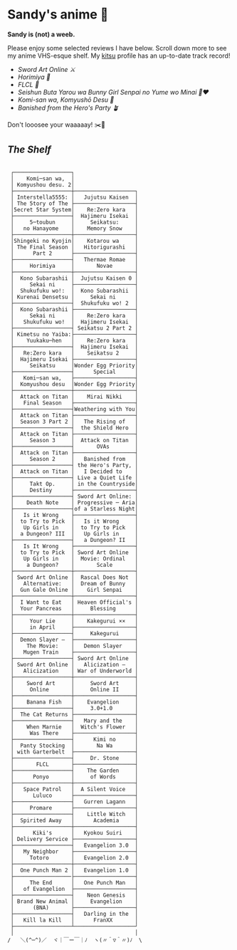 * Sandy's anime 🍶

*Sandy is (not) a weeb.*

Please enjoy some selected reviews I have below. Scroll down more to see my
anime VHS-esque shelf. My [[https://kitsu.io/users/thecsw][kitsu]] profile has an up-to-date track record!

- [[sao][Sword Art Online ⚔️]]
- [[horimiya][Horimiya 🍰]]
- [[flcl][FLCL 🎸]]
- [[bunny][Seishun Buta Yarou wa Bunny Girl Senpai no Yume wo Minai 🐇❤️]]
- [[komi][Komi-san wa, Komyushō Desu 🥑]]
- [[banished][Banished from the Hero's Party 🪴]]

Don't looosee your waaaaay! ✂️👘

** /The Shelf/

#+begin_src

 ┌──────────────────┐
 │    Komi─san wa,  │
 │ Komyushou desu. 2│
 ├──────────────────┼───────────────────┐
 │ Interstella5555: │   Jujutsu Kaisen  │
 │ The 5tory of The ├───────────────────┤
 │5ecret 5tar 5ystem│    Re:Zero kara   │
 ├──────────────────┤  Hajimeru Isekai  │
 │     5─toubun     │     Seikatsu:     │
 │   no Hanayome    │    Memory Snow    │
 ├──────────────────┼───────────────────┤
 │Shingeki no Kyojin│    Kotarou wa     │
 │ The Final Season │   Hitorigurashi   │
 │      Part 2      ├───────────────────┤
 ├──────────────────┤   Thermae Romae   │
 │     Horimiya     │       Novae       │
 ├──────────────────┼───────────────────┤
 │  Kono Subarashii │  Jujutsu Kaisen 0 │
 │     Sekai ni     ├───────────────────┤
 │  Shukufuku wo!:  │  Kono Subarashii  │
 │ Kurenai Densetsu │     Sekai ni      │
 ├──────────────────┤  Shukufuku wo! 2  │
 │  Kono Subarashii ├───────────────────┤
 │     Sekai ni     │    Re:Zero kara   │
 │   Shukufuku wo!  │  Hajimeru Isekai  │
 ├──────────────────┤ Seikatsu 2 Part 2 │
 │ Kimetsu no Yaiba:├───────────────────┤
 │    Yuukaku─hen   │    Re:Zero kara   │
 ├──────────────────┤  Hajimeru Isekai  │
 │   Re:Zero kara   │    Seikatsu 2     │
 │  Hajimeru Isekai ├───────────────────┤
 │     Seikatsu     │Wonder Egg Priority│
 ├──────────────────┤      Special      │
 │   Komi─san wa,   ├───────────────────┤
 │  Komyushou desu  │Wonder Egg Priority│
 ├──────────────────┼───────────────────┤
 │  Attack on Titan │    Mirai Nikki    │
 │   Final Season   ├───────────────────┤
 ├──────────────────┤Weathering with You│
 │  Attack on Titan ├───────────────────┤
 │  Season 3 Part 2 │   The Rising of   │
 ├──────────────────┤  the Shield Hero  │
 │  Attack on Titan ├───────────────────┤
 │     Season 3     │  Attack on Titan  │
 ├──────────────────┤       OVAs        │
 │  Attack on Titan ├───────────────────┤
 │     Season 2     │   Banished from   │
 ├──────────────────┤ the Hero's Party, │
 │  Attack on Titan │   I Decided to    │
 ├──────────────────┤ Live a Quiet Life │
 │     Takt Op.     │ in the Countryside│
 │     Destiny      ├───────────────────┤
 ├──────────────────┤ Sword Art Online: │
 │    Death Note    │ Progressive ─ Aria│
 ├──────────────────┤of a Starless Night│
 │   Is it Wrong    ├───────────────────┤
 │  to Try to Pick  │   Is it Wrong     │
 │   Up Girls in    │  to Try to Pick   │
 │  a Dungeon? III  │   Up Girls in     │
 ├──────────────────┤   a Dungeon? II   │
 │   Is It Wrong    ├───────────────────┤
 │  to Try to Pick  │ Sword Art Online  │
 │   Up Girls in    │  Movie: Ordinal   │
 │    a Dungeon?    │       Scale       │
 ├──────────────────┼───────────────────┤
 │ Sword Art Online │  Rascal Does Not  │
 │   Alternative:   │  Dream of Bunny   │
 │  Gun Gale Online │    Girl Senpai    │
 ├──────────────────┼───────────────────┤
 │  I Want to Eat   │ Heaven Official's │
 │  Your Pancreas   │     Blessing      │
 ├──────────────────┼───────────────────┤
 │     Your Lie     │    Kakegurui ××   │
 │     in April     ├───────────────────┤
 ├──────────────────┤     Kakegurui     │
 │  Demon Slayer –  ├───────────────────┤
 │    The Movie:    │   Demon Slayer    │
 │   Mugen Train    ├───────────────────┤
 ├──────────────────┤ Sword Art Online  │
 │ Sword Art Online │   Alicization –   │
 │   Alicization    │ War of Underworld │
 ├──────────────────┼───────────────────┤
 │    Sword Art     │     Sword Art     │
 │     Online       │     Online II     │
 ├──────────────────┼───────────────────┤
 │    Banana Fish   │    Evangelion     │
 ├──────────────────┤     3.0+1.0       │
 │  The Cat Returns ├───────────────────┤
 ├──────────────────┤   Mary and the    │
 │    When Marnie   │  Witch's Flower   │
 │     Was There    ├───────────────────┤
 ├──────────────────┤      Kimi no      │
 │  Panty Stocking  │       Na Wa       │
 │ with Garterbelt  ├───────────────────┤
 ├──────────────────┤     Dr. Stone     │
 │       FLCL       ├───────────────────┤
 ├──────────────────┤    The Garden     │
 │      Ponyo       │     of Words      │
 ├──────────────────┼───────────────────┤
 │   Space Patrol   │  A Silent Voice   │
 │      Luluco      ├───────────────────┤
 ├──────────────────┤   Gurren Lagann   │
 │     Promare      ├───────────────────┤
 ├──────────────────┤    Little Witch   │
 │  Spirited Away   │      Academia     │
 ├──────────────────┼───────────────────┤
 │      Kiki's      │   Kyokou Suiri    │
 │ Delivery Service ├───────────────────┤
 ├──────────────────┤   Evangelion 3.0  │
 │   My Neighbor    ├───────────────────┤
 │     Totoro       │   Evangelion 2.0  │
 ├──────────────────┼───────────────────┤
 │  One Punch Man 2 │   Evangelion 1.0  │
 ├──────────────────├───────────────────┤
 │     The End      │   One Punch Man   │
 │   of Evangelion  ├───────────────────┤
 ├──────────────────┤    Neon Genesis   │
 │ Brand New Animal │     Evangelion    │
 │      (BNA)       ├───────────────────┤
 ├──────────────────┤   Darling in the  │
 │   Kill la Kill   │      FranXX       │
 ├──────────────────┴───────────────────┘
 │                                      │
/   ＼(^─^)／  ヾ｜￣ー￣｜ﾉ  ヽ(〃＾▽＾〃)ﾉ  \
#+end_src
